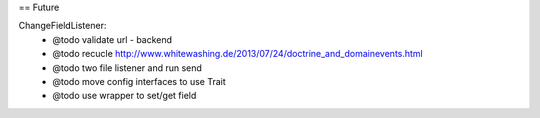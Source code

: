 == Future

ChangeFieldListener:
 * @todo validate url - backend
 * @todo recucle http://www.whitewashing.de/2013/07/24/doctrine_and_domainevents.html
 * @todo two file listener and run send
 * @todo move config interfaces to use Trait
 * @todo use wrapper to set/get field